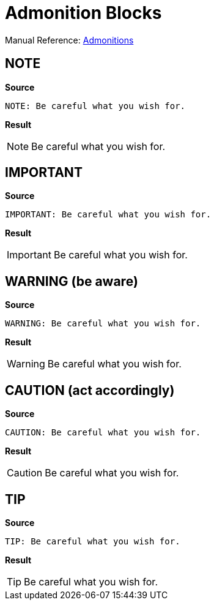 // SYNTAX TEST "Packages/ST4-Asciidoctor/Syntaxes/Asciidoctor.sublime-syntax"
= Admonition Blocks

Manual Reference:
https://docs.asciidoctor.org/asciidoc/latest/blocks/admonitions[Admonitions^]


== NOTE

[.big.red]*Source*

[source,asciidoc]
----------------------
NOTE: Be careful what you wish for.
----------------------

[.big.red]*Result*

============================
NOTE: Be careful what you wish for.
//<- support.constant.admonitionword.asciidoc
============================


== IMPORTANT

[.big.red]*Source*

[source,asciidoc]
----------------------
IMPORTANT: Be careful what you wish for.
----------------------

[.big.red]*Result*

============================
IMPORTANT: Be careful what you wish for.
//<- support.constant.admonitionword.asciidoc
============================


== WARNING (be aware)

[.big.red]*Source*

[source,asciidoc]
----------------------
WARNING: Be careful what you wish for.
----------------------

[.big.red]*Result*

============================
WARNING: Be careful what you wish for.
//<- support.constant.admonitionword.asciidoc
============================


== CAUTION (act accordingly)

[.big.red]*Source*

[source,asciidoc]
----------------------
CAUTION: Be careful what you wish for.
----------------------

[.big.red]*Result*

============================
CAUTION: Be careful what you wish for.
//<- support.constant.admonitionword.asciidoc
============================


== TIP

[.big.red]*Source*

[source,asciidoc]
----------------------
TIP: Be careful what you wish for.
----------------------

[.big.red]*Result*

============================
TIP: Be careful what you wish for.
//<- support.constant.admonitionword.asciidoc
============================

// EOF //
